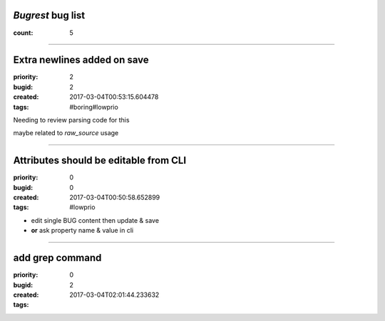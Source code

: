 *Bugrest* bug list
##################

:count: 5




--------------------------------------------------------------------------------

Extra newlines added on save
############################

:priority: 2
:bugid: 2
:created: 2017-03-04T00:53:15.604478
:tags: #boring#lowprio

Needing to review parsing code for this

maybe related to `raw_source` usage


--------------------------------------------------------------------------------

Attributes should be editable from CLI
######################################

:priority: 0
:bugid: 0
:created: 2017-03-04T00:50:58.652899
:tags: #lowprio

* edit single BUG content then update & save
* **or** ask property name & value in cli


--------------------------------------------------------------------------------

add grep command
################

:priority: 0
:bugid: 2
:created: 2017-03-04T02:01:44.233632
:tags: 


